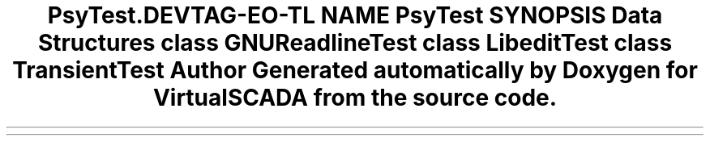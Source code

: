 .TH "Psy\Test\Readline" 3 "Tue Apr 14 2015" "Version 1.0" "VirtualSCADA" \" -*- nroff -*-
.ad l
.nh
.SH NAME
Psy\Test\Readline \- 
.SH SYNOPSIS
.br
.PP
.SS "Data Structures"

.in +1c
.ti -1c
.RI "class \fBGNUReadlineTest\fP"
.br
.ti -1c
.RI "class \fBLibeditTest\fP"
.br
.ti -1c
.RI "class \fBTransientTest\fP"
.br
.in -1c
.SH "Author"
.PP 
Generated automatically by Doxygen for VirtualSCADA from the source code\&.
